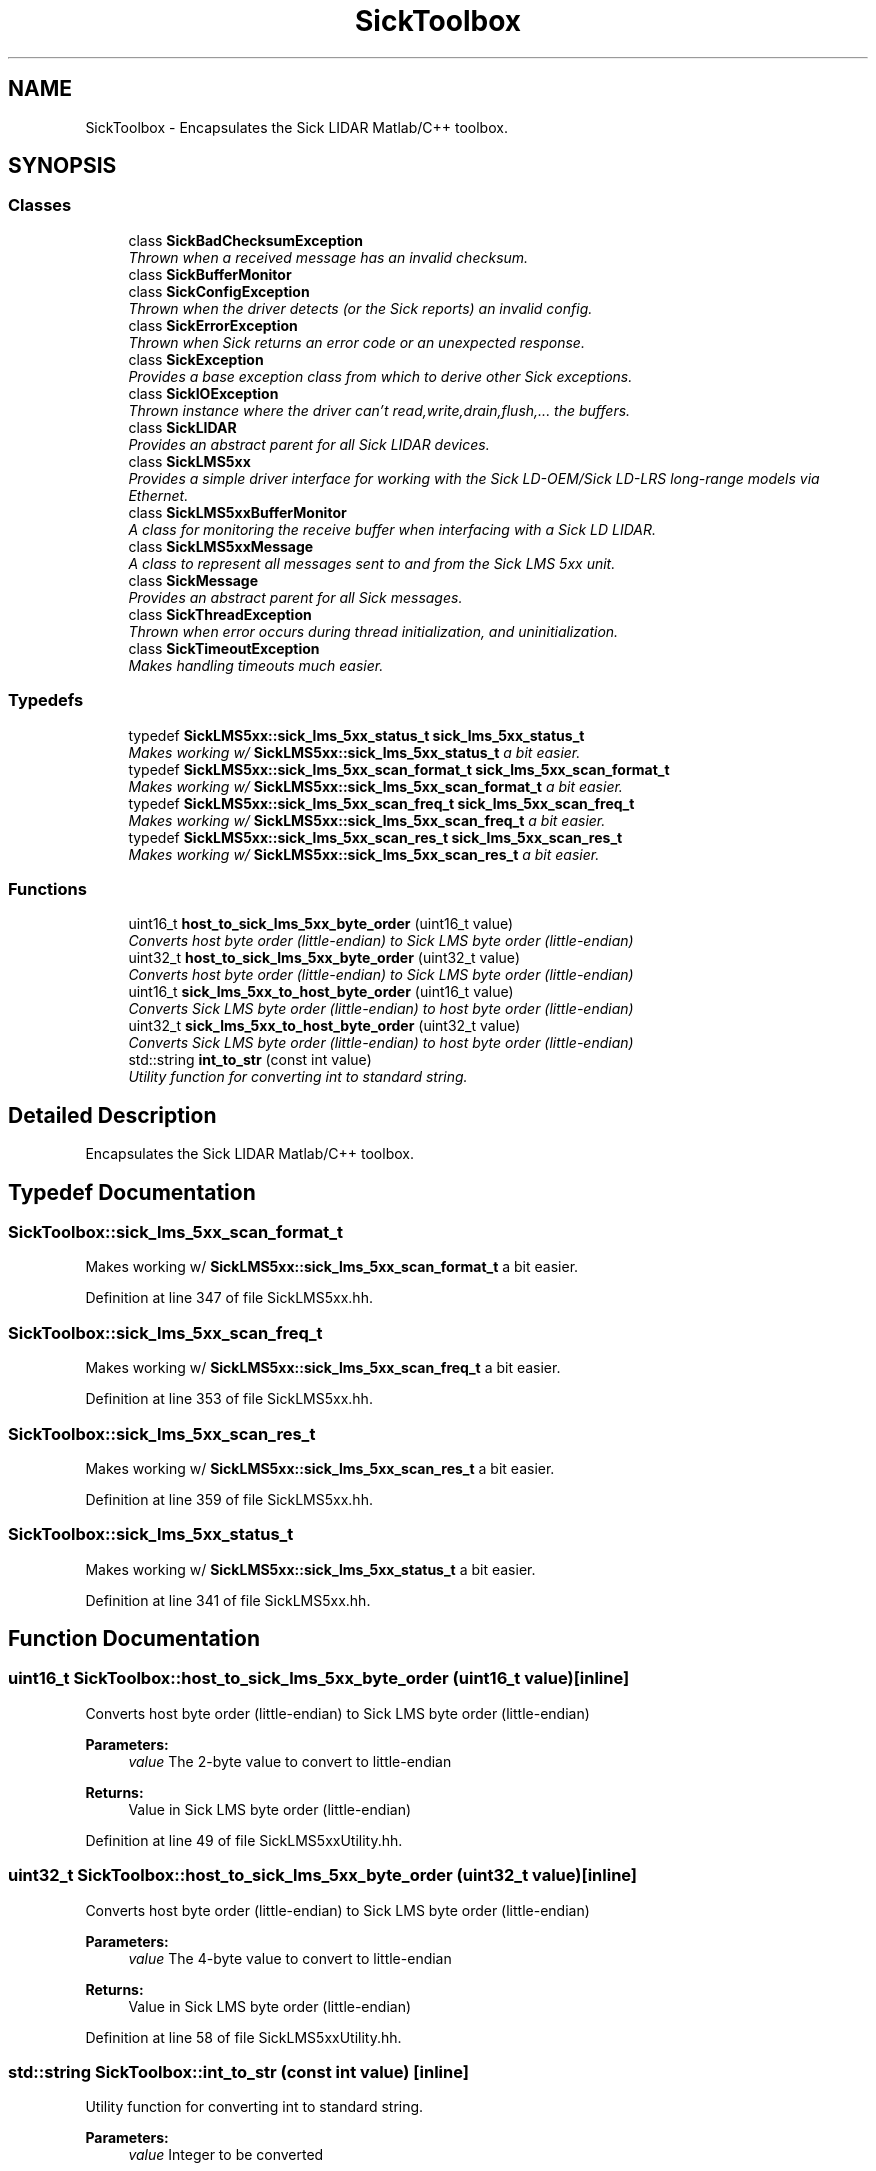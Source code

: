 .TH "SickToolbox" 3 "Fri May 22 2020" "Autoware_Doxygen" \" -*- nroff -*-
.ad l
.nh
.SH NAME
SickToolbox \- Encapsulates the Sick LIDAR Matlab/C++ toolbox\&.  

.SH SYNOPSIS
.br
.PP
.SS "Classes"

.in +1c
.ti -1c
.RI "class \fBSickBadChecksumException\fP"
.br
.RI "\fIThrown when a received message has an invalid checksum\&. \fP"
.ti -1c
.RI "class \fBSickBufferMonitor\fP"
.br
.ti -1c
.RI "class \fBSickConfigException\fP"
.br
.RI "\fIThrown when the driver detects (or the Sick reports) an invalid config\&. \fP"
.ti -1c
.RI "class \fBSickErrorException\fP"
.br
.RI "\fIThrown when Sick returns an error code or an unexpected response\&. \fP"
.ti -1c
.RI "class \fBSickException\fP"
.br
.RI "\fIProvides a base exception class from which to derive other Sick exceptions\&. \fP"
.ti -1c
.RI "class \fBSickIOException\fP"
.br
.RI "\fIThrown instance where the driver can't read,write,drain,flush,\&.\&.\&. the buffers\&. \fP"
.ti -1c
.RI "class \fBSickLIDAR\fP"
.br
.RI "\fIProvides an abstract parent for all Sick LIDAR devices\&. \fP"
.ti -1c
.RI "class \fBSickLMS5xx\fP"
.br
.RI "\fIProvides a simple driver interface for working with the Sick LD-OEM/Sick LD-LRS long-range models via Ethernet\&. \fP"
.ti -1c
.RI "class \fBSickLMS5xxBufferMonitor\fP"
.br
.RI "\fIA class for monitoring the receive buffer when interfacing with a Sick LD LIDAR\&. \fP"
.ti -1c
.RI "class \fBSickLMS5xxMessage\fP"
.br
.RI "\fIA class to represent all messages sent to and from the Sick LMS 5xx unit\&. \fP"
.ti -1c
.RI "class \fBSickMessage\fP"
.br
.RI "\fIProvides an abstract parent for all Sick messages\&. \fP"
.ti -1c
.RI "class \fBSickThreadException\fP"
.br
.RI "\fIThrown when error occurs during thread initialization, and uninitialization\&. \fP"
.ti -1c
.RI "class \fBSickTimeoutException\fP"
.br
.RI "\fIMakes handling timeouts much easier\&. \fP"
.in -1c
.SS "Typedefs"

.in +1c
.ti -1c
.RI "typedef \fBSickLMS5xx::sick_lms_5xx_status_t\fP \fBsick_lms_5xx_status_t\fP"
.br
.RI "\fIMakes working w/ \fBSickLMS5xx::sick_lms_5xx_status_t\fP a bit easier\&. \fP"
.ti -1c
.RI "typedef \fBSickLMS5xx::sick_lms_5xx_scan_format_t\fP \fBsick_lms_5xx_scan_format_t\fP"
.br
.RI "\fIMakes working w/ \fBSickLMS5xx::sick_lms_5xx_scan_format_t\fP a bit easier\&. \fP"
.ti -1c
.RI "typedef \fBSickLMS5xx::sick_lms_5xx_scan_freq_t\fP \fBsick_lms_5xx_scan_freq_t\fP"
.br
.RI "\fIMakes working w/ \fBSickLMS5xx::sick_lms_5xx_scan_freq_t\fP a bit easier\&. \fP"
.ti -1c
.RI "typedef \fBSickLMS5xx::sick_lms_5xx_scan_res_t\fP \fBsick_lms_5xx_scan_res_t\fP"
.br
.RI "\fIMakes working w/ \fBSickLMS5xx::sick_lms_5xx_scan_res_t\fP a bit easier\&. \fP"
.in -1c
.SS "Functions"

.in +1c
.ti -1c
.RI "uint16_t \fBhost_to_sick_lms_5xx_byte_order\fP (uint16_t value)"
.br
.RI "\fIConverts host byte order (little-endian) to Sick LMS byte order (little-endian) \fP"
.ti -1c
.RI "uint32_t \fBhost_to_sick_lms_5xx_byte_order\fP (uint32_t value)"
.br
.RI "\fIConverts host byte order (little-endian) to Sick LMS byte order (little-endian) \fP"
.ti -1c
.RI "uint16_t \fBsick_lms_5xx_to_host_byte_order\fP (uint16_t value)"
.br
.RI "\fIConverts Sick LMS byte order (little-endian) to host byte order (little-endian) \fP"
.ti -1c
.RI "uint32_t \fBsick_lms_5xx_to_host_byte_order\fP (uint32_t value)"
.br
.RI "\fIConverts Sick LMS byte order (little-endian) to host byte order (little-endian) \fP"
.ti -1c
.RI "std::string \fBint_to_str\fP (const int value)"
.br
.RI "\fIUtility function for converting int to standard string\&. \fP"
.in -1c
.SH "Detailed Description"
.PP 
Encapsulates the Sick LIDAR Matlab/C++ toolbox\&. 
.SH "Typedef Documentation"
.PP 
.SS "\fBSickToolbox::sick_lms_5xx_scan_format_t\fP"

.PP
Makes working w/ \fBSickLMS5xx::sick_lms_5xx_scan_format_t\fP a bit easier\&. 
.PP
Definition at line 347 of file SickLMS5xx\&.hh\&.
.SS "\fBSickToolbox::sick_lms_5xx_scan_freq_t\fP"

.PP
Makes working w/ \fBSickLMS5xx::sick_lms_5xx_scan_freq_t\fP a bit easier\&. 
.PP
Definition at line 353 of file SickLMS5xx\&.hh\&.
.SS "\fBSickToolbox::sick_lms_5xx_scan_res_t\fP"

.PP
Makes working w/ \fBSickLMS5xx::sick_lms_5xx_scan_res_t\fP a bit easier\&. 
.PP
Definition at line 359 of file SickLMS5xx\&.hh\&.
.SS "\fBSickToolbox::sick_lms_5xx_status_t\fP"

.PP
Makes working w/ \fBSickLMS5xx::sick_lms_5xx_status_t\fP a bit easier\&. 
.PP
Definition at line 341 of file SickLMS5xx\&.hh\&.
.SH "Function Documentation"
.PP 
.SS "uint16_t SickToolbox::host_to_sick_lms_5xx_byte_order (uint16_t value)\fC [inline]\fP"

.PP
Converts host byte order (little-endian) to Sick LMS byte order (little-endian) 
.PP
\fBParameters:\fP
.RS 4
\fIvalue\fP The 2-byte value to convert to little-endian 
.RE
.PP
\fBReturns:\fP
.RS 4
Value in Sick LMS byte order (little-endian) 
.RE
.PP

.PP
Definition at line 49 of file SickLMS5xxUtility\&.hh\&.
.SS "uint32_t SickToolbox::host_to_sick_lms_5xx_byte_order (uint32_t value)\fC [inline]\fP"

.PP
Converts host byte order (little-endian) to Sick LMS byte order (little-endian) 
.PP
\fBParameters:\fP
.RS 4
\fIvalue\fP The 4-byte value to convert to little-endian 
.RE
.PP
\fBReturns:\fP
.RS 4
Value in Sick LMS byte order (little-endian) 
.RE
.PP

.PP
Definition at line 58 of file SickLMS5xxUtility\&.hh\&.
.SS "std::string SickToolbox::int_to_str (const int value)\fC [inline]\fP"

.PP
Utility function for converting int to standard string\&. 
.PP
\fBParameters:\fP
.RS 4
\fIvalue\fP Integer to be converted 
.RE
.PP
\fBReturns:\fP
.RS 4
String representing the given integer 
.RE
.PP

.PP
Definition at line 129 of file SickLMS5xxUtility\&.hh\&.
.SS "uint16_t SickToolbox::sick_lms_5xx_to_host_byte_order (uint16_t value)\fC [inline]\fP"

.PP
Converts Sick LMS byte order (little-endian) to host byte order (little-endian) 
.PP
\fBParameters:\fP
.RS 4
\fIvalue\fP The 2-byte value to convert to little-endian 
.RE
.PP
\fBReturns:\fP
.RS 4
Value in host byte order (little-endian) 
.RE
.PP

.PP
Definition at line 67 of file SickLMS5xxUtility\&.hh\&.
.SS "uint32_t SickToolbox::sick_lms_5xx_to_host_byte_order (uint32_t value)\fC [inline]\fP"

.PP
Converts Sick LMS byte order (little-endian) to host byte order (little-endian) 
.PP
\fBParameters:\fP
.RS 4
\fIvalue\fP The 4-byte value to convert to little-endian 
.RE
.PP
\fBReturns:\fP
.RS 4
Value in host byte order (little-endian) 
.RE
.PP

.PP
Definition at line 76 of file SickLMS5xxUtility\&.hh\&.
.SH "Author"
.PP 
Generated automatically by Doxygen for Autoware_Doxygen from the source code\&.
